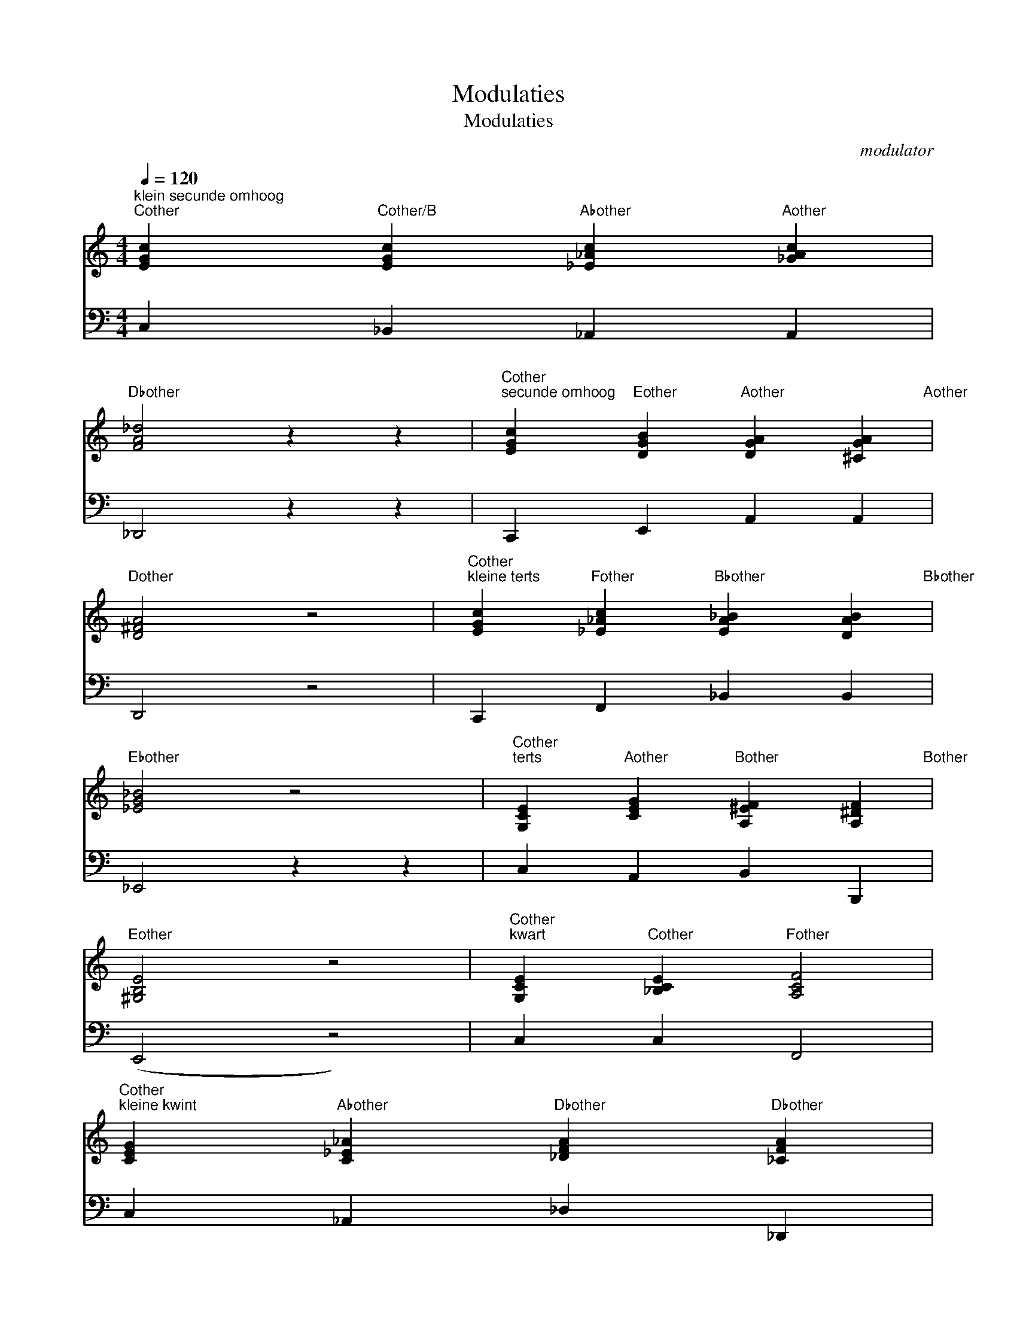 X:1
T:Modulaties
T:Modulaties
C:modulator
Z:All Rights Reserved
%%score 1 2
L:1/4
Q:1/4=120
M:4/4
K:C
V:1 treble 
%%MIDI program 0
V:2 bass 
%%MIDI program 0
V:1
"^klein secunde omhoog""Cother" [EGc]"Cother/B" [EGc]"Abother" [_E_Ac]"Aother" [_GAc] | %1
"Dbother" [FA_d]2 z z |"Cother""^secunde omhoog" [EGc]"Eother" [DGB]"Aother" [DGA] [^CGA]"Aother" | %3
"Dother" [D^FA]2 z2 |"Cother""^kleine terts" [EGc]"Fother" [_E_Ac]"Bbother" [EA_B] [DAB]"Bbother" | %5
"Ebother" [_EG_B]2 z2 |"Cother""^terts" [G,CE]"Aother" [CEG]"Bother" [A,^EF] [A,^DF]"Bother" | %7
"Eother" [^G,B,E]2 z2 |"Cother""^kwart" [G,CE]"Cother" [_B,CE]"Fother" [A,CF]2 | %9
"Cother""^kleine kwint" [CEG]"Abother" [C_E_A]"Dbother" [_DFA]"Dbother" [_CFA] | %10
"Gbother" [_B,D_G]2 z2 |"Cother""C#other""^kwint" [G,CE] [_B,EG]"Gother/D" [=B,DG] [CD^F]"Dother" | %12
"Gother" [B,DG]2 z2"Cother" |"^kleine sext" [EGc]"Fother" [_E_Ac]"Bbother" [_DF_B]"Ebother" [DGB] | %14
"Abother" [CEA]2 z z"Cother" |"Aother""^sext" [CEG] [CEG]"Dother/B" [A,DF] [^G,DE]"Eother" | %16
"Aother" [A,^CE]2 z2 | %17
"Cother""^kleine septiem" [EGc]"Cother/E" [EG_B]"Fother" [CFA]"Fother" [_EFA] | %18
"Bbother" [DFB]2 z2 | %19
"Cother" [CEG]"Ebother/F" [_B,_EG]"Fother" [EFA]"Bbother" [DF_B]"Cother""^septiem" | %20
 [EGc]"Eother" [EGB]"F#other" [E^FB] [EF^A]"F#other" |"Bother" [^DFB]2 z2 | %22
"Cother" [CEG]"Abother/C" [_CE_A]"^slash chords""Dbother" [_DF_A]2 | %23
"Cother" [CEG]"Gother/A" [GBd]"Dother" [^FAd]2 |"Dother" [D^FA]"Aother/B" [Ace]"Eother" [^GBe]2 | %25
"Cother" [CEG]"Bbother/C" [DF_B]"Fother" [FAc]2 |] %26
V:2
 C, _B,, _A,, A,, | _D,,2 z z | C,, E,, A,, A,, | D,,2 z2 | C,, F,, _B,, B,, | _E,,2 z z | %6
 C, A,, B,, B,,, | (E,,2 z2) | C, C, F,,2 | C, _A,, _D, _D,, | _G,,2 z2 | C, ^C, D, D, | G,,2 z2 | %13
 C,, F,, _B,, _E,, | _A,,2 z2 | C, A,, B,, E,, | A,,2 z2 | C,, E,, F,, F,, | B,,,2 z2 | %19
 C, F, F, _B,, | C, E, ^F, F, | B,,2 z2 | C, C, _D,2 | C, A,, D,2 | D, B,, E,2 | C, _B,, F,2 |] %26

